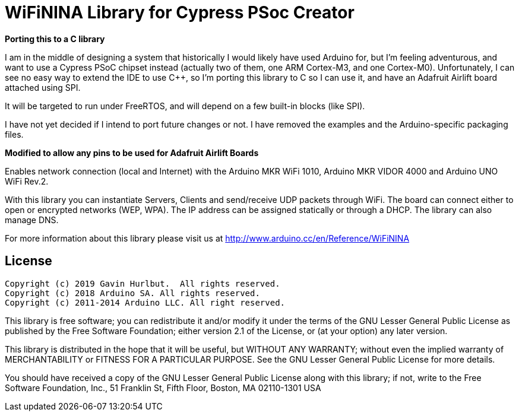 = WiFiNINA Library for Cypress PSoc Creator =

**Porting this to a C library**

I am in the middle of designing a system that historically I would likely have
used Arduino for, but I'm feeling adventurous, and want to use a Cypress PSoC
chipset instead (actually two of them, one ARM Cortex-M3, and one Cortex-M0).
Unfortunately, I can see no easy way to extend the IDE to use C++, so I'm
porting this library to C so I can use it, and have an Adafruit Airlift board
attached using SPI.

It will be targeted to run under FreeRTOS, and will depend on a few built-in blocks (like SPI).

I have not yet decided if I intend to port future changes or not.  I have
removed the examples and the Arduino-specific packaging files.

**Modified to allow any pins to be used for Adafruit Airlift Boards**

Enables network connection (local and Internet) with the Arduino MKR WiFi 1010, Arduino MKR VIDOR 4000 and Arduino UNO WiFi Rev.2.

With this library you can instantiate Servers, Clients and send/receive UDP packets through WiFi. The board can connect either to open or encrypted networks (WEP, WPA). The IP address can be assigned statically or through a DHCP. The library can also manage DNS.

For more information about this library please visit us at
http://www.arduino.cc/en/Reference/WiFiNINA

== License ==

....
Copyright (c) 2019 Gavin Hurlbut.  All rights reserved.
Copyright (c) 2018 Arduino SA. All rights reserved.
Copyright (c) 2011-2014 Arduino LLC. All right reserved.
....

This library is free software; you can redistribute it and/or
modify it under the terms of the GNU Lesser General Public
License as published by the Free Software Foundation; either
version 2.1 of the License, or (at your option) any later version.

This library is distributed in the hope that it will be useful,
but WITHOUT ANY WARRANTY; without even the implied warranty of
MERCHANTABILITY or FITNESS FOR A PARTICULAR PURPOSE. See the GNU
Lesser General Public License for more details.

You should have received a copy of the GNU Lesser General Public
License along with this library; if not, write to the Free Software
Foundation, Inc., 51 Franklin St, Fifth Floor, Boston, MA 02110-1301 USA
